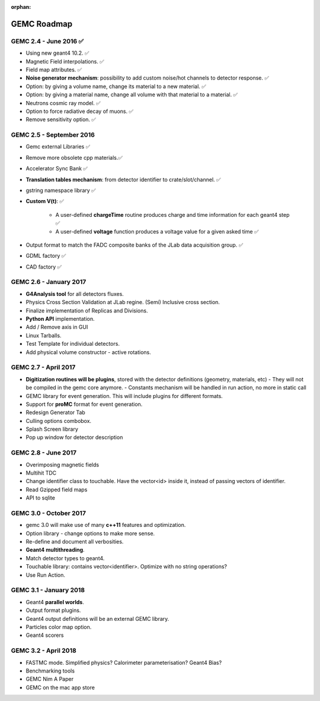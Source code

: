 :orphan:

.. _roadmap:

############
GEMC Roadmap
############

.. image:: ../../GEMCRoadmap.png
	:width: 90%
	:align: center



GEMC 2.4 - June 2016 ✅
-----------------------

- Using new geant4 10.2. ✅

- Magnetic Field interpolations. ✅

- Field map attributes. ✅


- **Noise generator mechanism**: possibility to add custom noise/hot channels to detector response. ✅

- Option: by giving a volume name, change its material to a new material. ✅

- Option: by giving a material name, change all volume with that material to a material. ✅

- Neutrons cosmic ray model. ✅

- Option to force radiative decay of muons. ✅

- Remove sensitivity option. ✅



GEMC 2.5 - September 2016
-------------------------

- Gemc external Libraries ✅

- Remove more obsolete cpp materials.✅

- Accelerator Sync Bank ✅

- **Translation tables mechanism**: from detector identifier to crate/slot/channel. ✅

- gstring namespace library ✅

- **Custom V(t)**: ✅

    - A user-defined **chargeTime** routine produces charge and time information
      for each geant4 step ✅

    - A user-defined **voltage** function produces a voltage value for a given asked time ✅

- Output format to match the FADC composite banks of the JLab data acquisition group. ✅

- GDML factory ✅

- CAD factory ✅


GEMC 2.6 - January 2017
-----------------------

- **G4Analysis tool** for all detectors fluxes.

- Physics Cross Section Validation at JLab regine. (Semi) Inclusive cross section.

- Finalize implementation of Replicas and Divisions.

- **Python API** implementation.

- Add / Remove axis in GUI

- Linux Tarballs.

- Test Template for individual detectors.

- Add physical volume constructor - active rotations.



GEMC 2.7 - April 2017
---------------------

- **Digitization routines will be plugins**, stored with the detector definitions (geometry, materials, etc)
  - They will not be compiled in the gemc core anymore.
  - Constants mechanism will be handled in run action, no more in static call

- GEMC library for event generation. This will include plugins for different formats.

- Support for **proMC** format for event generation.

- Redesign Generator Tab

- Culling options combobox.

- Splash Screen library

- Pop up window for detector description


GEMC 2.8 - June 2017
--------------------

- Overimposing magnetic fields

- Multihit TDC

- Change identifier class to touchable.
  Have the vector<id> inside it, instead of passing vectors of identifier.

- Read Gzipped field maps

- API to sqlite


GEMC 3.0 - October 2017
-----------------------

- gemc 3.0 will make use of many **c++11** features and optimization.

- Option library - change options to make more sense.

- Re-define and document all verbosities.

- **Geant4 multithreading**.

- Match detector types to geant4.

- Touchable library: contains vector<identifier>. Optimize with no string operations?

- Use Run Action.


GEMC 3.1 - January 2018
-----------------------

- Geant4 **parallel worlds**.

- Output format plugins.

- Geant4 output definitions will be an external GEMC library.

- Particles color map option.

- Geant4 scorers

GEMC 3.2 - April 2018
---------------------

- FASTMC mode. Simplified physics? Calorimeter parameterisation? Geant4 Bias?

- Benchmarking tools

- GEMC Nim A Paper

- GEMC on the mac app store





















